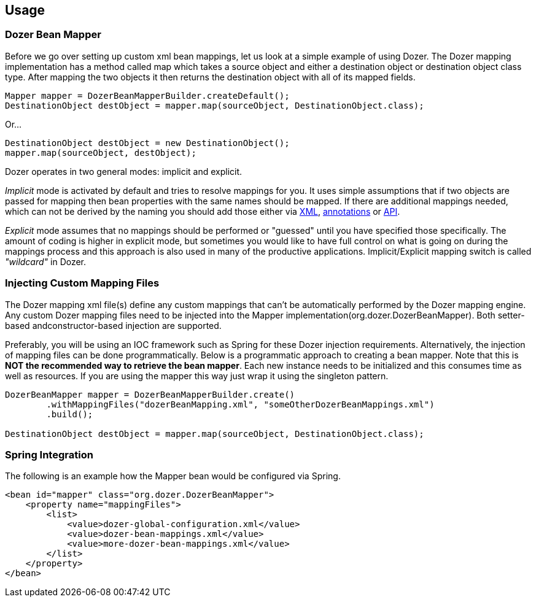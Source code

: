 == Usage
=== Dozer Bean Mapper
Before we go over setting up custom xml bean mappings, let us look at a simple example of using Dozer.
The Dozer mapping implementation has a method called map which takes a source object and either
a destination object or destination object class type.
After mapping the two objects it then returns the destination object with all of its mapped fields.

[source,java,prettyprint]
----
Mapper mapper = DozerBeanMapperBuilder.createDefault();
DestinationObject destObject = mapper.map(sourceObject, DestinationObject.class);
----

Or...

[source,java,prettyprint]
----
DestinationObject destObject = new DestinationObject();
mapper.map(sourceObject, destObject);
----

Dozer operates in two general modes: implicit and explicit.

_Implicit_ mode is activated by default and tries to resolve mappings for you.
It uses simple assumptions that if two objects are passed for mapping then bean properties with
the same names should be mapped. If there are additional mappings needed,
which can not be derived by the naming you should add those either via
link:mappings.adoc[XML], link:annotations.adoc[annotations] or link:apimappings.adoc[API].

_Explicit_ mode assumes that no mappings should be performed or "guessed" until you have specified those specifically.
The amount of coding is higher in explicit mode, but sometimes you would like to have  full control on
what is going on during the mappings process and this approach is also used in many of the productive applications.
Implicit/Explicit mapping switch is called _"wildcard"_ in Dozer.

=== Injecting Custom Mapping Files
The Dozer mapping xml file(s) define any custom mappings that can't be automatically performed by the Dozer mapping engine.
Any custom Dozer mapping files need to be injected into the Mapper implementation(org.dozer.DozerBeanMapper).
Both setter-based andconstructor-based injection are supported.

Preferably, you will be using an IOC framework such as Spring for these Dozer injection requirements.
Alternatively, the injection of mapping files can be done programmatically.
Below is a programmatic approach to creating a bean mapper.
Note that this is *NOT the recommended way to retrieve the bean mapper*.
Each new instance needs to be initialized and this consumes time as well as resources.
If you are using the mapper this way just wrap it using the singleton pattern.

[source,java,prettyprint]
----
DozerBeanMapper mapper = DozerBeanMapperBuilder.create()
        .withMappingFiles("dozerBeanMapping.xml", "someOtherDozerBeanMappings.xml")
        .build();

DestinationObject destObject = mapper.map(sourceObject, DestinationObject.class);
----

=== Spring Integration
The following is an example how the Mapper bean would be configured via Spring.

[source,xml,prettyprint]
----
<bean id="mapper" class="org.dozer.DozerBeanMapper">
    <property name="mappingFiles">
        <list>
            <value>dozer-global-configuration.xml</value>
            <value>dozer-bean-mappings.xml</value>
            <value>more-dozer-bean-mappings.xml</value>
        </list>
    </property>
</bean>
----
